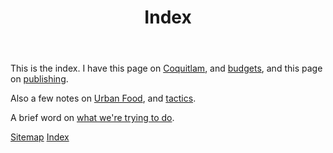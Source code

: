 #+TITLE: Index

This is the index. I have this page on [[file:coquitlam.org][Coquitlam]], and [[file:budgets.org][budgets]], and this page on [[file:publishing.org][publishing]].

Also a few notes on [[file:urbanfood.org][Urban Food]], and [[file:tactics.org][tactics]].

A brief word on [[file:requirements.org][what we're trying to do]].

[[file:sitemap.org][Sitemap]]
[[file:theindex.org][Index]]
